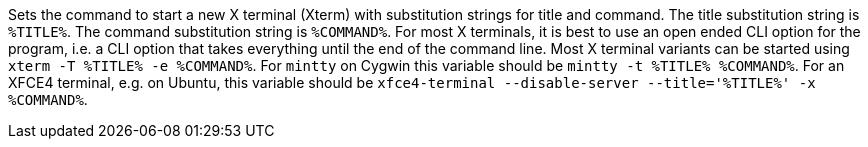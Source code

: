 Sets the command to start a new X terminal (Xterm) with substitution strings for title and command.
The title substitution string is `%TITLE%`.
The command substitution string is `%COMMAND%`.
For most X terminals, it is best to use an open ended CLI option for the program, i.e. a CLI option that takes everything until the end of the command line.
Most X terminal variants can be started using `xterm -T %TITLE% -e %COMMAND%`.
For `mintty` on Cygwin this variable should be `mintty -t %TITLE% %COMMAND%`.
For an XFCE4 terminal, e.g. on Ubuntu, this variable should be `xfce4-terminal --disable-server --title='%TITLE%' -x %COMMAND%`.